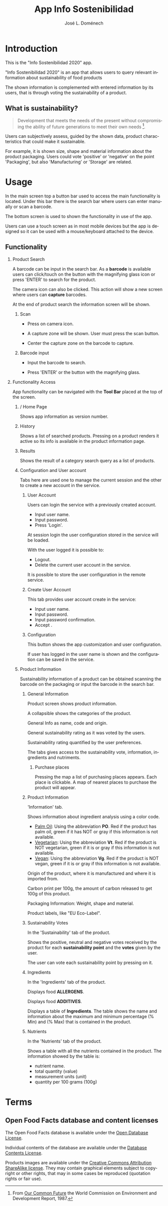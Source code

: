 # Iniciar exportar con: <C-c C-e>
# Seleccionar sólo cuerpo: <C-b>
# Exportar como fichero html: <h h>

#+LANGUAGE: en

# No exportar tabla de contenidos
#+OPTIONS: toc:nil

# Exportar hasta nivel 4 como 'cabecera'
#+OPTIONS: H:2

#+TITLE: App Info Sostenibilidad
#+AUTHOR: José L. Doménech

* Introduction
  This is the "Info Sostenibilidad 2020" app.

  "Info Sostenibilidad 2020" is an app that allows users to query
  relevant information about sustainability of food products

  The shown information is complemented with entered
  information by its users, that is through voting the
  sustainability of a product.

** What is sustainability?

   #+BEGIN_quote
Development that meets the needs of the present without compromising the ability of future generations to meet their own needs [fn:1].
   #+END_quote

   Users can subjectively assess, guided by the shown data,
   product characteristics that could make it sustainable.

   For example, it is shown size, shape and material
   information about the product packaging. Users could
   vote 'positive' or 'negative' on the point 'Packaging',
   but also 'Manufacturing' or 'Storage' are related.

* Usage

  In the main screen top a button bar used to access the main
  functionality is located. Under this bar there is the
  search bar where users can enter manually or scan a
  barcode.

  The bottom screen is used to shown the functionality in use of the app.

  Users can use a touch screen as in most mobile devices but
  the app is designed so it can be used with a
  mouse/keyboard attached to the device.

** Functionality

#+CAPTION: Tool and Search bars
#+ATTR_HTML: :alt toolbar image :title Toolbar :align center :class center :width 60%
[[file:img/toolbar.png][file:./img/toolbar.png]]

*** Product Search

    A barcode can be input in the search bar. As a *barcode* is
    available users can click/touch on the button with the magnifying
    glass icon or press 'ENTER' to search for the product.

    The camera icon can also be clicked. This action will show a new
    screen where users can *capture* barcodes.

    At the end of product search the information screen will be shown.

**** Scan

+ Press on camera icon.

+ A capture zone will be shown. User must press the scan button.

+ Center the capture zone on the barcode to capture.

**** Barcode input

+ Input the barcode to search.

+ Press 'ENTER' or the button with the magnifying glass.

*** Functionality Access

    App functionality can be navigated with the *Tool Bar* placed at the top of the screen.

**** / Home Page

#+CAPTION: Home
#+ATTR_HTML: :alt home image :title Home :align center :class center :width 60%
[[file:img/inicio.png][file:./img/inicio.png]]

Shows app information as version number.

**** @@html:<q-icon name="history" size="md"/>@@History

     Shows a list of searched products. Pressing on a product renders
     it active so its info is available in the product information
     page.

#+CAPTION: History
#+ATTR_HTML: :alt history image :title History :align center :class center :width 60%
[[file:img/historial.png][file:./img/historial.png]]

**** @@html:<q-icon name="search" size="md"/>@@Results

     Shows the result of a category search query as a list of
     products.

#+CAPTION: Search results
#+ATTR_HTML: :alt search results image :title Search Results :align center :class center :width 60%
[[file:img/listado.png][file:./img/listado.png]]

**** @@html:<q-icon name="person" size="md"/>@@Configuration and User account

     Tabs here are used one to manage the current session and the
     other to create a new account in the service.

***** @@html:<q-icon name="person" size="md"/>@@User Account

#+CAPTION: Session login
#+ATTR_HTML: :alt session login image :title Session login :align center :class center :width 60%
[[file:img/iniciar_sesion.png][file:./img/iniciar_sesion.png]]

Users can login the service with a previously created account.

      + Input user name.
      + Input password.
      + Press 'Login'.

      At session login the user configuration stored in the service
      will be loaded.

      With the user logged it is possible to:
      - Logout.
      - Delete the current user account in the service.

      It is possible to store the user configuration in the remote service.

#+CAPTION: Session Management
#+ATTR_HTML: :alt session management image :title Session Management :align center :class center :width 60%
[[file:img/manejar_sesion.png][file:./img/manejar_sesion.png]]


***** @@html:<q-icon name="person_add" size="md"/>@@ Create User Account

#+CAPTION: Create User
#+ATTR_HTML: :alt create user account :title Create User :align center :class center :width 60%
[[file:img/crear_usuario_1.png][file:./img/crear_usuario_1.png]]

This tab provides user account create in the service:

      + Input user name.
      + Input password.
      + Input password confirmation.
      + Accept <<Terms>>.

#+CAPTION: Create User. Confirm password
#+ATTR_HTML: :alt confirm password image :title Confirm password :align center :class center :width 60%
[[file:img/crear_usuario_2.png][file:./img/crear_usuario_2.png]]


***** @@html:<q-icon name="configuration" size="md"/>@@ Configuration

      This button shows the app customization and user configuration.

      If user has logged in the user name is shown and the
      configuration can be saved in the service.

#+CAPTION: Configuration
#+ATTR_HTML: :alt configuration image :title Configuration :align center :class center :width 60%
[[file:img/configurar.png][file:./img/configurar.png]]


**** @@html:<q-icon name="emoji_food_beverage" size="md"/>@@Product Information

     Sustainability information of a product can be obtained scanning
     the barcode on the packaging or input the barcode in the search
     bar.

***** General Information

#+CAPTION: Product
#+ATTR_HTML: :alt product image :title Product :align center :class center :width 60%
[[file:img/producto_general.png][file:./img/producto_general.png]]

Product screen shows product information.

A collapsible shows the categories of the product.

General Info as name, code and origin.

General sustainability rating as it was voted by the users.

Sustainability rating quantified by the user preferences.

The tabs gives access to the sustainability vote, information, ingredients and nutriments.

****** @@html:<q-icon name="map" size="md"/>@@Purchase places

Pressing the map a list of purchasing places appears. Each place is clickable. A map of nearest places to purchase the product will appear.

***** Product Information
#+CAPTION: Information
#+ATTR_HTML: :alt product information image :title Product Information :align center :class center :width 60%
[[file:img/p_informacion.png][file:./img/p_informacion.png]]

  'Information' tab.

  Shows information about ingredient analysis using a color code.

  + _Palm Oil_: Using the abbreviation *PO*. Red if the product has
    palm oil, green if it has NOT or gray if this information is not
    available.
  + _Vegetarian_: Using the abbreviation *Vt*. Red if the product
    is NOT vegetarian, green if it is or gray if this information is
    not available.
  + _Vegan_: Using the abbreviation *Vg*. Red if the
    product is NOT vegan, green if it is or gray
    if this information is not available.

  @@html:<q-icon name="flight" size="sm" />@@Origin of the product, where it is manufactured and where it is imported from.

  @@html:<q-icon name="directions_car" size="sm" />@@Carbon print per 100g, the amount of carbon released to get 100g of this product.

  @@html:<q-icon name="widgets" size="sm"/>@@Packaging Information: Weight, shape and material.

  Product labels, like "EU Eco-Label".

***** Sustainability Votes
#+CAPTION: Sustainability votes
#+ATTR_HTML: :alt image sustainability votes :title Sustainability Votes :align center :class center :width 60%
[[file:img/p_sostenibilidad.png][file:./img/p_sostenibilidad.png]]
In the 'Sustainability' tab of the product.

Shows the positive, neutral and negative votes received by the product
for each *sustainability point* and the *votes* given by the user.

The user can vote each sustainability point by pressing on it.
***** Ingredients

#+CAPTION: Ingredients
#+ATTR_HTML: :alt image ingredients :title Ingredients :align center :class center :width 60%
[[file:img/ingredientes.png][file:./img/ingredientes.png]]

In the 'Ingredients' tab of the product.

Displays food *ALLERGENS*.

Displays food *ADDITIVES*.

Displays a table of *Ingredients*. The table shows the name and
information about the maximum and minimum percentage (% Min) and (%
Max) that is contained in the product.

***** Nutrients

#+CAPTION: Nutrients
#+ATTR_HTML: :alt nutrients image :title Nutrients :align center :class center :width 60%
[[file:img/nutrientes.png][file:./img/nutrientes.png]]

In the 'Nutrients' tab of the product.

Shows a table with all the nutrients contained in the product.
The information showed by the table is:
+ nutrient name.
+ total quantity (value)
+ measurement units (unit)
+ quantity per 100 grams (100g)

* Terms
** Open Food Facts database and content licenses

The Open Food Facts database is available under the [[https:https://opendatacommons.org/licenses/odbl/1.0/][Open Database License]].

Individual contents of the database are available under the [[https:https://opendatacommons.org/licenses/dbcl/1.0/][Database Contents License]].

Products images are available under the [[https:https://creativecommons.org/licenses/by-sa/3.0/deed.en][Creative Commons Attribution ShareAlike license]]. They may contain graphical elements subject to copyright or other rights, that may in some cases be reproduced (quotation rights or fair use).

[fn:1] From [[https:https://sustainabledevelopment.un.org/content/documents/5987our-common-future.pdf][Our Common Future]] the World Commission on Environment and Development Report, 1987.
